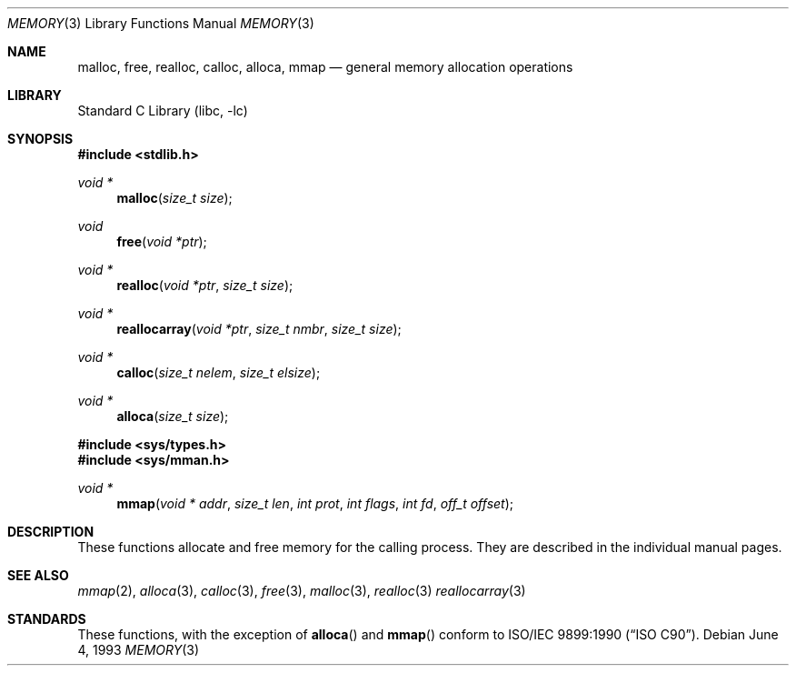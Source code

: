 .\" Copyright (c) 1991, 1993
.\"	The Regents of the University of California.  All rights reserved.
.\"
.\" Redistribution and use in source and binary forms, with or without
.\" modification, are permitted provided that the following conditions
.\" are met:
.\" 1. Redistributions of source code must retain the above copyright
.\"    notice, this list of conditions and the following disclaimer.
.\" 2. Redistributions in binary form must reproduce the above copyright
.\"    notice, this list of conditions and the following disclaimer in the
.\"    documentation and/or other materials provided with the distribution.
.\" 3. Neither the name of the University nor the names of its contributors
.\"    may be used to endorse or promote products derived from this software
.\"    without specific prior written permission.
.\"
.\" THIS SOFTWARE IS PROVIDED BY THE REGENTS AND CONTRIBUTORS ``AS IS'' AND
.\" ANY EXPRESS OR IMPLIED WARRANTIES, INCLUDING, BUT NOT LIMITED TO, THE
.\" IMPLIED WARRANTIES OF MERCHANTABILITY AND FITNESS FOR A PARTICULAR PURPOSE
.\" ARE DISCLAIMED.  IN NO EVENT SHALL THE REGENTS OR CONTRIBUTORS BE LIABLE
.\" FOR ANY DIRECT, INDIRECT, INCIDENTAL, SPECIAL, EXEMPLARY, OR CONSEQUENTIAL
.\" DAMAGES (INCLUDING, BUT NOT LIMITED TO, PROCUREMENT OF SUBSTITUTE GOODS
.\" OR SERVICES; LOSS OF USE, DATA, OR PROFITS; OR BUSINESS INTERRUPTION)
.\" HOWEVER CAUSED AND ON ANY THEORY OF LIABILITY, WHETHER IN CONTRACT, STRICT
.\" LIABILITY, OR TORT (INCLUDING NEGLIGENCE OR OTHERWISE) ARISING IN ANY WAY
.\" OUT OF THE USE OF THIS SOFTWARE, EVEN IF ADVISED OF THE POSSIBILITY OF
.\" SUCH DAMAGE.
.\"
.\"     @(#)memory.3	8.1 (Berkeley) 6/4/93
.\"
.Dd June 4, 1993
.Dt MEMORY 3
.Os
.Sh NAME
.Nm malloc ,
.Nm free ,
.Nm realloc ,
.Nm calloc ,
.Nm alloca ,
.Nm mmap
.Nd general memory allocation operations
.Sh LIBRARY
.Lb libc
.Sh SYNOPSIS
.In stdlib.h
.Ft void *
.Fn malloc "size_t size"
.Ft void
.Fn free "void *ptr"
.Ft void *
.Fn realloc "void *ptr" "size_t size"
.Ft void *
.Fn reallocarray "void *ptr" "size_t nmbr" "size_t size"
.Ft void *
.Fn calloc "size_t nelem" "size_t elsize"
.Ft void *
.Fn alloca "size_t size"
.In sys/types.h
.In sys/mman.h
.Ft void *
.Fn mmap "void * addr" "size_t len" "int prot" "int flags" "int fd" "off_t offset"
.Sh DESCRIPTION
These functions allocate and free memory for the calling process.
They are described in the
individual manual pages.
.Sh SEE ALSO
.Xr mmap 2 ,
.Xr alloca 3 ,
.Xr calloc 3 ,
.Xr free 3 ,
.Xr malloc 3 ,
.Xr realloc 3
.Xr reallocarray 3
.Sh STANDARDS
These functions, with the exception of
.Fn alloca
and
.Fn mmap
conform to
.St -isoC .
